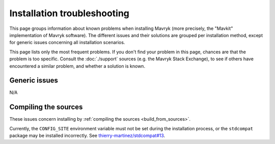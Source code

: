 Installation troubleshooting
============================

This page groups information about known problems when installing Mavryk (more precisely, the "Mavkit" implementation of Mavryk software).
The different issues and their solutions are grouped per installation method, except for generic issues concerning all installation scenarios.

This page lists only the most frequent problems.
If you don't find your problem in this page, chances are that the problem is too specific.
Consult the :doc:`./support` sources (e.g. the Mavryk Stack Exchange), to see if others have encountered a similar problem, and whether a solution is known.

Generic issues
--------------

N/A

Compiling the sources
---------------------

These issues concern installing by :ref:`compiling the sources <build_from_sources>`.

Currently, the ``CONFIG_SITE`` environment variable must not be
set during the installation process, or the ``stdcompat`` package
may be installed incorrectly. See `thierry-martinez/stdcompat#13
<https://github.com/thierry-martinez/stdcompat/issues/13>`__.

